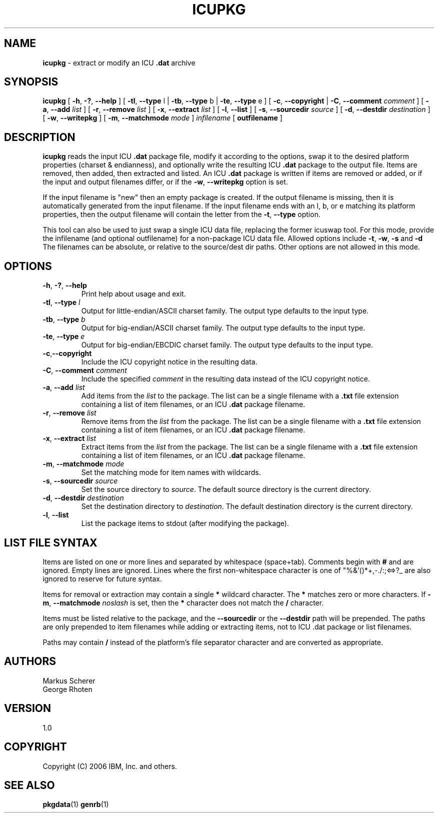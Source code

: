.\" Hey, Emacs! This is -*-nroff-*- you know...
.\"
.\" icupkg.8: manual page for the icupkg utility
.\"
.\" Copyright (C) 2000-2006 IBM, Inc. and others.
.\"
.TH ICUPKG 8 "18 August 2006" "ICU MANPAGE" "ICU 49.1.2 Manual"
.SH NAME
.B icupkg
\- extract or modify an ICU
.B .dat
archive
.SH SYNOPSIS
.B icupkg
[
.BR "\-h\fP, \fB\-?\fP, \fB\-\-help"
]
[
.BR "\-tl\fP, \fB\-\-type" " l"
|
.BR "\-tb\fP, \fB\-\-type" " b"
|
.BR "\-te\fP, \fB\-\-type" " e"
]
[
.BR "\-c\fP, \fB\-\-copyright"
|
.BI "\-C\fP, \fB\-\-comment" " comment"
]
[
.BI "\-a\fP, \fB\-\-add" " list"
]
[
.BI "\-r\fP, \fB\-\-remove" " list"
]
[
.BI "\-x\fP, \fB\-\-extract" " list"
]
[
.BI "\-l\fP, \fB\-\-list"
]
[
.BI "\-s\fP, \fB\-\-sourcedir" " source"
]
[
.BI "\-d\fP, \fB\-\-destdir" " destination"
]
[
.BI "\-w\fP, \fB\-\-writepkg"
]
[
.BI "\-m\fP, \fB\-\-matchmode" " mode"
]
.IR infilename
[
.BI "outfilename"
]
.SH DESCRIPTION
.B icupkg
reads the input ICU
.B .dat
package file, modify it according to the options,
swap it to the desired platform properties (charset & endianness),
and optionally write the resulting ICU
.B .dat
package to the output file.
Items are removed, then added, then extracted and listed.
An ICU
.B .dat
package is written if items are removed or added,
or if the input and output filenames differ,
or if the
.BR "\-w\fP, \fB\-\-writepkg"
option is set.
.PP
If the input filename is "new" then an empty package is created.
If the output filename is missing, then it is automatically generated
from the input filename. If the input filename ends with an l, b, or e
matching its platform properties, then the output filename will
contain the letter from the
.BI "\-t\fP, \fB\-\-type"
option.
.PP
This tool can also be used to just swap a single ICU data file, replacing the
former icuswap tool. For this mode, provide the infilename (and optional
outfilename) for a non-package ICU data file.
Allowed options include
.BI "\-t\fP, \fB\-w\fP, \fB\-s\fP"
and
.BI \-d
.
The filenames can be absolute, or relative to the source/dest dir paths.
Other options are not allowed in this mode.
.SH OPTIONS
.TP
.BR "\-h\fP, \fB\-?\fP, \fB\-\-help"
Print help about usage and exit.
.TP
.BI "\-tl\fP, \fB\-\-type" " l"
Output for little-endian/ASCII charset family.
The output type defaults to the input type.
.TP
.BI "\-tb\fP, \fB\-\-type" " b"
Output for big-endian/ASCII charset family.
The output type defaults to the input type.
.TP
.BI "\-te\fP, \fB\-\-type" " e"
Output for big-endian/EBCDIC charset family.
The output type defaults to the input type.
.TP
.BR \-c\fP, \fB\-\-copyright
Include the ICU copyright notice in the resulting data.
.TP
.BI "\-C\fP, \fB\-\-comment" " comment"
Include the specified
.I comment
in the resulting data instead of the ICU copyright notice. 
.TP
.BI "\-a\fP, \fB\-\-add" " list"
Add items from the
.I list
to the package. The list can be a single filename with a
.B .txt
file extension containing a list of item filenames, or an ICU
.B .dat
package filename.
.TP
.BI "\-r\fP, \fB\-\-remove" " list"
Remove items from the
.I list
from the package. The list can be a single filename with a
.B .txt
file extension containing a list of item filenames, or an ICU
.B .dat
package filename.
.TP
.BI "\-x\fP, \fB\-\-extract" " list"
Extract items from the
.I list
from the package. The list can be a single filename with a
.B .txt
file extension containing a list of item filenames, or an ICU
.B .dat
package filename.
.TP
.BI "\-m\fP, \fB\-\-matchmode" " mode"
Set the matching mode for item names with wildcards.
.TP
.BI "\-s\fP, \fB\-\-sourcedir" " source"
Set the source directory to
.IR source .
The default source directory is the current directory.
.TP
.BI "\-d\fP, \fB\-\-destdir" " destination"
Set the destination directory to
.IR destination .
The default destination directory is the current directory.
.TP
.BI "\-l\fP, \fB\-\-list"
List the package items to stdout (after modifying the package).
.SH LIST FILE SYNTAX
Items are listed on one or more lines and separated by whitespace (space+tab).
Comments begin with
.B #
and are ignored. Empty lines are ignored. Lines where the first non-whitespace
character is one of "%&'()*+,-./:;<=>?_ are also ignored
to reserve for future syntax.
.PP
Items for removal or extraction may contain a single 
.B *
wildcard character. The 
.B *
matches zero or more characters. If
.BI "\-m\fP, \fB\-\-matchmode" " noslash"
is set, then the
.B *
character does not match the
.B /
character.
.PP
Items must be listed relative to the package, and the
.B "\fB\-\-sourcedir"
or the
.B "\fB\-\-destdir"
path will be prepended. The paths are only prepended to item
filenames while adding or extracting items, not to ICU .dat package or list
filenames.
.PP
Paths may contain
.B /
instead of the platform's file separator character and are converted as
appropriate.
.SH AUTHORS
Markus Scherer
.br
George Rhoten
.SH VERSION
1.0
.SH COPYRIGHT
Copyright (C) 2006 IBM, Inc. and others.
.SH SEE ALSO
.BR pkgdata (1)
.BR genrb (1)


